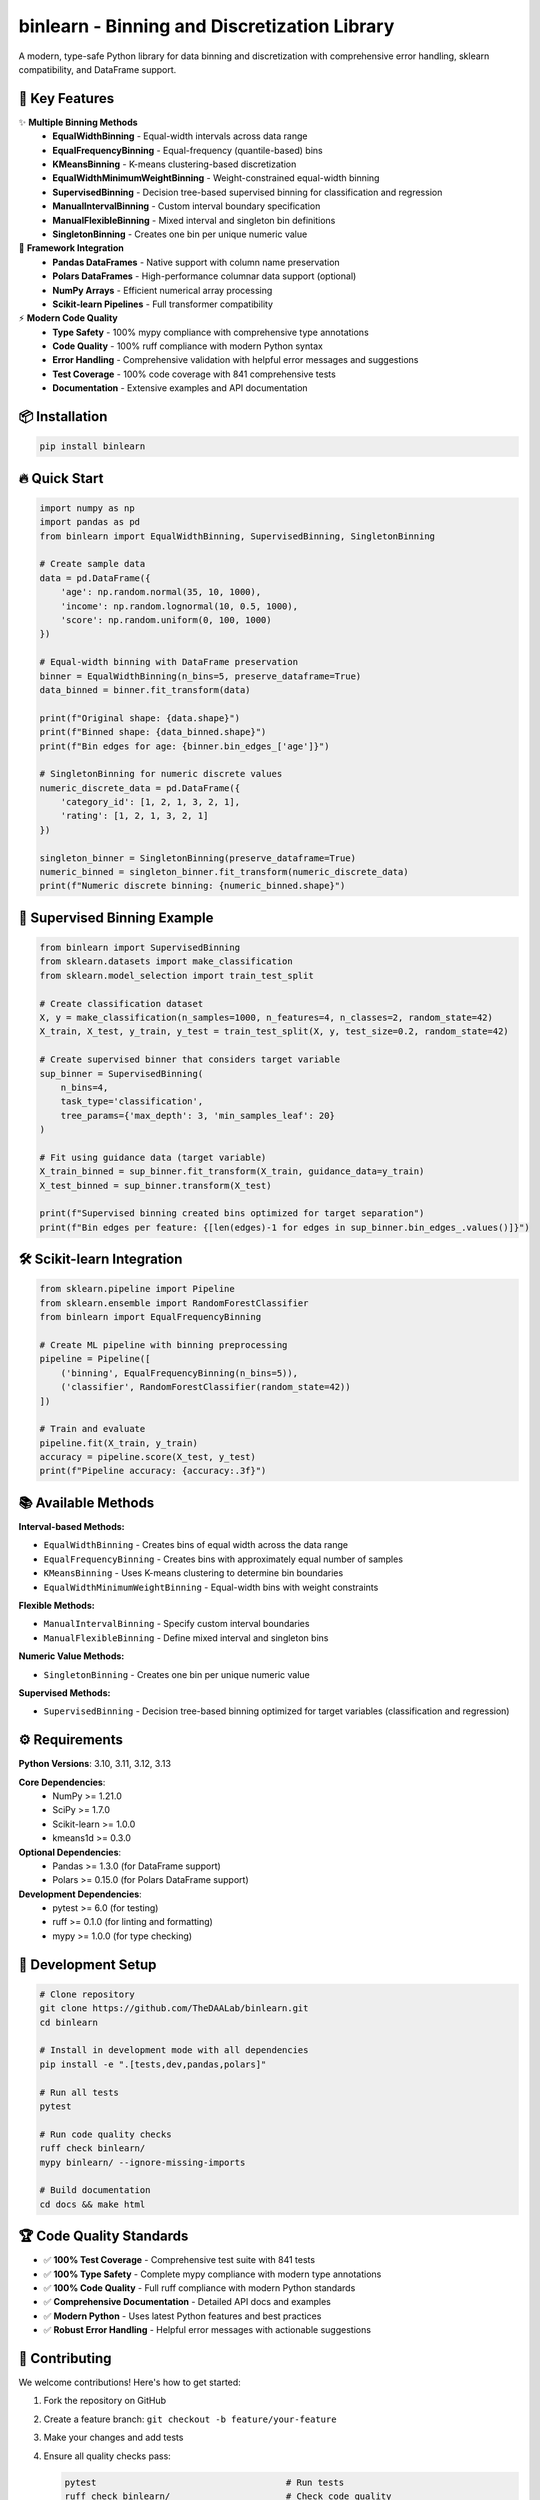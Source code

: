 =============================================
binlearn - Binning and Discretization Library
=============================================

.. image:: https://img.shields.io/pypi/v/binlearn
    :alt: PyPI Version
    :target: https://pypi.org/project/binlearn/

.. image:: https://img.shields.io/pypi/pyversions/binlearn
    :alt: Python Versions
    :target: https://pypi.org/project/binlearn/

.. image:: https://img.shields.io/github/actions/workflow/status/TheDAALab/binlearn/build.yml?branch=main
    :alt: Build Status
    :target: https://github.com/TheDAALab/binlearn/actions/workflows/build.yml

.. image:: https://img.shields.io/codecov/c/github/TheDAALab/binlearn
    :alt: Code Coverage
    :target: https://codecov.io/gh/TheDAALab/binlearn

.. image:: https://img.shields.io/github/license/TheDAALab/binlearn
    :alt: License
    :target: https://github.com/TheDAALab/binlearn/blob/main/LICENSE

.. image:: https://img.shields.io/readthedocs/binlearn
    :alt: Documentation Status
    :target: https://binlearn.readthedocs.io/

.. image:: https://img.shields.io/pypi/dm/binlearn
    :alt: Monthly Downloads
    :target: https://pypi.org/project/binlearn/

.. image:: https://img.shields.io/github/stars/TheDAALab/binlearn?style=social
    :alt: GitHub Stars
    :target: https://github.com/TheDAALab/binlearn

.. image:: https://img.shields.io/badge/code%20style-ruff-000000.svg
    :alt: Code Style - Ruff
    :target: https://github.com/astral-sh/ruff

.. image:: https://img.shields.io/badge/typing-mypy-blue
    :alt: Type Checking - MyPy
    :target: https://mypy.readthedocs.io/

A modern, type-safe Python library for data binning and discretization with comprehensive error handling, sklearn compatibility, and DataFrame support.

🚀 **Key Features**
---------------------

✨ **Multiple Binning Methods**
  * **EqualWidthBinning** - Equal-width intervals across data range
  * **EqualFrequencyBinning** - Equal-frequency (quantile-based) bins  
  * **KMeansBinning** - K-means clustering-based discretization
  * **EqualWidthMinimumWeightBinning** - Weight-constrained equal-width binning
  * **SupervisedBinning** - Decision tree-based supervised binning for classification and regression
  * **ManualIntervalBinning** - Custom interval boundary specification
  * **ManualFlexibleBinning** - Mixed interval and singleton bin definitions
  * **SingletonBinning** - Creates one bin per unique numeric value

🔧 **Framework Integration**
  * **Pandas DataFrames** - Native support with column name preservation
  * **Polars DataFrames** - High-performance columnar data support (optional)
  * **NumPy Arrays** - Efficient numerical array processing
  * **Scikit-learn Pipelines** - Full transformer compatibility

⚡ **Modern Code Quality**
  * **Type Safety** - 100% mypy compliance with comprehensive type annotations
  * **Code Quality** - 100% ruff compliance with modern Python syntax
  * **Error Handling** - Comprehensive validation with helpful error messages and suggestions
  * **Test Coverage** - 100% code coverage with 841 comprehensive tests
  * **Documentation** - Extensive examples and API documentation

📦 **Installation**
---------------------

.. code-block:: bash

   pip install binlearn

🔥 **Quick Start**
--------------------

.. code-block:: python

   import numpy as np
   import pandas as pd
   from binlearn import EqualWidthBinning, SupervisedBinning, SingletonBinning
   
   # Create sample data
   data = pd.DataFrame({
       'age': np.random.normal(35, 10, 1000),
       'income': np.random.lognormal(10, 0.5, 1000),
       'score': np.random.uniform(0, 100, 1000)
   })
   
   # Equal-width binning with DataFrame preservation
   binner = EqualWidthBinning(n_bins=5, preserve_dataframe=True)
   data_binned = binner.fit_transform(data)
   
   print(f"Original shape: {data.shape}")
   print(f"Binned shape: {data_binned.shape}")
   print(f"Bin edges for age: {binner.bin_edges_['age']}")
   
   # SingletonBinning for numeric discrete values
   numeric_discrete_data = pd.DataFrame({
       'category_id': [1, 2, 1, 3, 2, 1],
       'rating': [1, 2, 1, 3, 2, 1]
   })
   
   singleton_binner = SingletonBinning(preserve_dataframe=True)
   numeric_binned = singleton_binner.fit_transform(numeric_discrete_data)
   print(f"Numeric discrete binning: {numeric_binned.shape}")

🎯 **Supervised Binning Example**
-----------------------------------

.. code-block:: python

   from binlearn import SupervisedBinning
   from sklearn.datasets import make_classification
   from sklearn.model_selection import train_test_split
   
   # Create classification dataset
   X, y = make_classification(n_samples=1000, n_features=4, n_classes=2, random_state=42)
   X_train, X_test, y_train, y_test = train_test_split(X, y, test_size=0.2, random_state=42)
   
   # Create supervised binner that considers target variable
   sup_binner = SupervisedBinning(
       n_bins=4,
       task_type='classification',
       tree_params={'max_depth': 3, 'min_samples_leaf': 20}
   )
   
   # Fit using guidance data (target variable)
   X_train_binned = sup_binner.fit_transform(X_train, guidance_data=y_train)
   X_test_binned = sup_binner.transform(X_test)
   
   print(f"Supervised binning created bins optimized for target separation")
   print(f"Bin edges per feature: {[len(edges)-1 for edges in sup_binner.bin_edges_.values()]}")

🛠️ **Scikit-learn Integration**
---------------------------------

.. code-block:: python

   from sklearn.pipeline import Pipeline
   from sklearn.ensemble import RandomForestClassifier
   from binlearn import EqualFrequencyBinning
   
   # Create ML pipeline with binning preprocessing
   pipeline = Pipeline([
       ('binning', EqualFrequencyBinning(n_bins=5)),
       ('classifier', RandomForestClassifier(random_state=42))
   ])
   
   # Train and evaluate
   pipeline.fit(X_train, y_train)
   accuracy = pipeline.score(X_test, y_test)
   print(f"Pipeline accuracy: {accuracy:.3f}")

📚 **Available Methods**
--------------------------

**Interval-based Methods:**

* ``EqualWidthBinning`` - Creates bins of equal width across the data range
* ``EqualFrequencyBinning`` - Creates bins with approximately equal number of samples  
* ``KMeansBinning`` - Uses K-means clustering to determine bin boundaries
* ``EqualWidthMinimumWeightBinning`` - Equal-width bins with weight constraints

**Flexible Methods:**

* ``ManualIntervalBinning`` - Specify custom interval boundaries
* ``ManualFlexibleBinning`` - Define mixed interval and singleton bins

**Numeric Value Methods:**

* ``SingletonBinning`` - Creates one bin per unique numeric value

**Supervised Methods:**

* ``SupervisedBinning`` - Decision tree-based binning optimized for target variables (classification and regression)

⚙️ **Requirements**
---------------------

**Python Versions**: 3.10, 3.11, 3.12, 3.13

**Core Dependencies**:
  * NumPy >= 1.21.0
  * SciPy >= 1.7.0
  * Scikit-learn >= 1.0.0
  * kmeans1d >= 0.3.0

**Optional Dependencies**:
  * Pandas >= 1.3.0 (for DataFrame support)
  * Polars >= 0.15.0 (for Polars DataFrame support)

**Development Dependencies**:
  * pytest >= 6.0 (for testing)
  * ruff >= 0.1.0 (for linting and formatting)
  * mypy >= 1.0.0 (for type checking)

🧪 **Development Setup**
--------------------------

.. code-block:: bash

   # Clone repository
   git clone https://github.com/TheDAALab/binlearn.git
   cd binlearn
   
   # Install in development mode with all dependencies
   pip install -e ".[tests,dev,pandas,polars]"
   
   # Run all tests
   pytest
   
   # Run code quality checks
   ruff check binlearn/
   mypy binlearn/ --ignore-missing-imports
   
   # Build documentation
   cd docs && make html

🏆 **Code Quality Standards**
-------------------------------

* ✅ **100% Test Coverage** - Comprehensive test suite with 841 tests
* ✅ **100% Type Safety** - Complete mypy compliance with modern type annotations
* ✅ **100% Code Quality** - Full ruff compliance with modern Python standards
* ✅ **Comprehensive Documentation** - Detailed API docs and examples
* ✅ **Modern Python** - Uses latest Python features and best practices
* ✅ **Robust Error Handling** - Helpful error messages with actionable suggestions

🤝 **Contributing**
---------------------

We welcome contributions! Here's how to get started:

1. Fork the repository on GitHub
2. Create a feature branch: ``git checkout -b feature/your-feature``
3. Make your changes and add tests
4. Ensure all quality checks pass:
   
   .. code-block:: bash
   
      pytest                                    # Run tests
      ruff check binlearn/                      # Check code quality  
      mypy binlearn/ --ignore-missing-imports   # Check types

5. Submit a pull request

**Areas for Contribution**:
  * 🐛 Bug reports and fixes
  * ✨ New binning algorithms
  * 📚 Documentation improvements
  * 🧪 Additional test cases
  * 🎯 Performance optimizations

🔗 **Links**
--------------

* **GitHub Repository**: https://github.com/TheDAALab/binlearn
* **Issue Tracker**: https://github.com/TheDAALab/binlearn/issues
* **Documentation**: https://binlearn.readthedocs.io/

📄 **License**
----------------

This project is licensed under the MIT License. See the `LICENSE <https://github.com/TheDAALab/binlearn/blob/main/LICENSE>`_ file for details.



**Developed by TheDAALab** 

*A modern, type-safe binning framework for Python data science workflows.*

.. image:: https://img.shields.io/badge/Powered%20by-Python-blue.svg
    :alt: Powered by Python
    :target: https://www.python.org/

.. image:: https://img.shields.io/badge/Built%20with-NumPy-orange.svg
    :alt: Built with NumPy
    :target: https://numpy.org/

.. image:: https://img.shields.io/badge/Compatible%20with-Pandas-green.svg
    :alt: Compatible with Pandas
    :target: https://pandas.pydata.org/

.. image:: https://img.shields.io/badge/Integrates%20with-Scikit--learn-red.svg
    :alt: Integrates with Scikit-learn
    :target: https://scikit-learn.org/

.. image:: https://img.shields.io/pypi/status/binlearn
    :alt: Development Status
    :target: https://pypi.org/project/binlearn/

.. image:: https://img.shields.io/github/contributors/TheDAALab/binlearn
    :alt: Contributors
    :target: https://github.com/TheDAALab/binlearn/graphs/contributors
